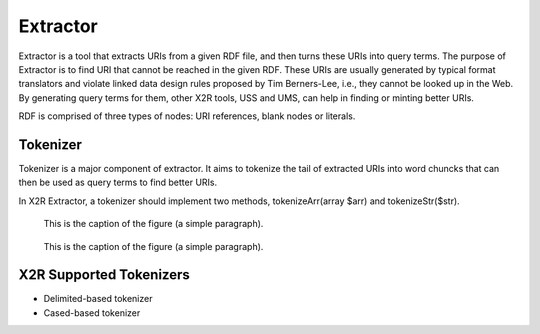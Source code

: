 .. _extractor:

Extractor
=========


Extractor is a tool that extracts URIs from a given RDF file, and then turns these URIs into query terms. The purpose of Extractor is to find URI that cannot be reached in the given RDF. These URIs are usually generated by typical format translators and violate linked data design rules proposed by Tim Berners-Lee, i.e., they cannot be looked up in the Web. By generating query terms for them, other X2R tools, USS and UMS, can help in finding or minting better URIs.


RDF is comprised of three types of nodes: URI references, blank nodes or literals. 


Tokenizer
---------

Tokenizer is a major component of extractor. It aims to tokenize the tail of extracted URIs into word chuncks that can then be used as query terms to find better URIs.  

In X2R Extractor, a tokenizer should implement two methods, tokenizeArr(array $arr) and tokenizeStr($str). 




.. figure:: ./figs/tok_1.PNG
     :scale: 80%
     :alt: test

     This is the caption of the figure (a simple paragraph).

.. figure:: ./figs/tok_2.PNG
     :scale: 80%
     :alt: test

     This is the caption of the figure (a simple paragraph). 

X2R Supported Tokenizers
--------------------

* Delimited-based tokenizer

* Cased-based tokenizer


